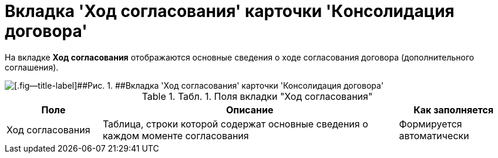 = Вкладка 'Ход согласования' карточки 'Кoнсолидация договора'

На вкладке *Ход согласования* отображаются основные сведения о ходе согласования договора (дополнительного соглашения).

image::ACard_consolid_app.png[[.fig--title-label]##Рис. 1. ##Вкладка 'Ход согласования' карточки 'Консолидация договора']

.[.table--title-label]##Табл. 1. ##[.title]##Поля вкладки "Ход согласования"##
[width="100%",cols="19%,59%,22%",options="header",]
|===
|Поле |Описание |Как заполняется
|Ход согласования |Таблица, строки которой содержат основные сведения о каждом моменте согласования |Формируется автоматически
|===

